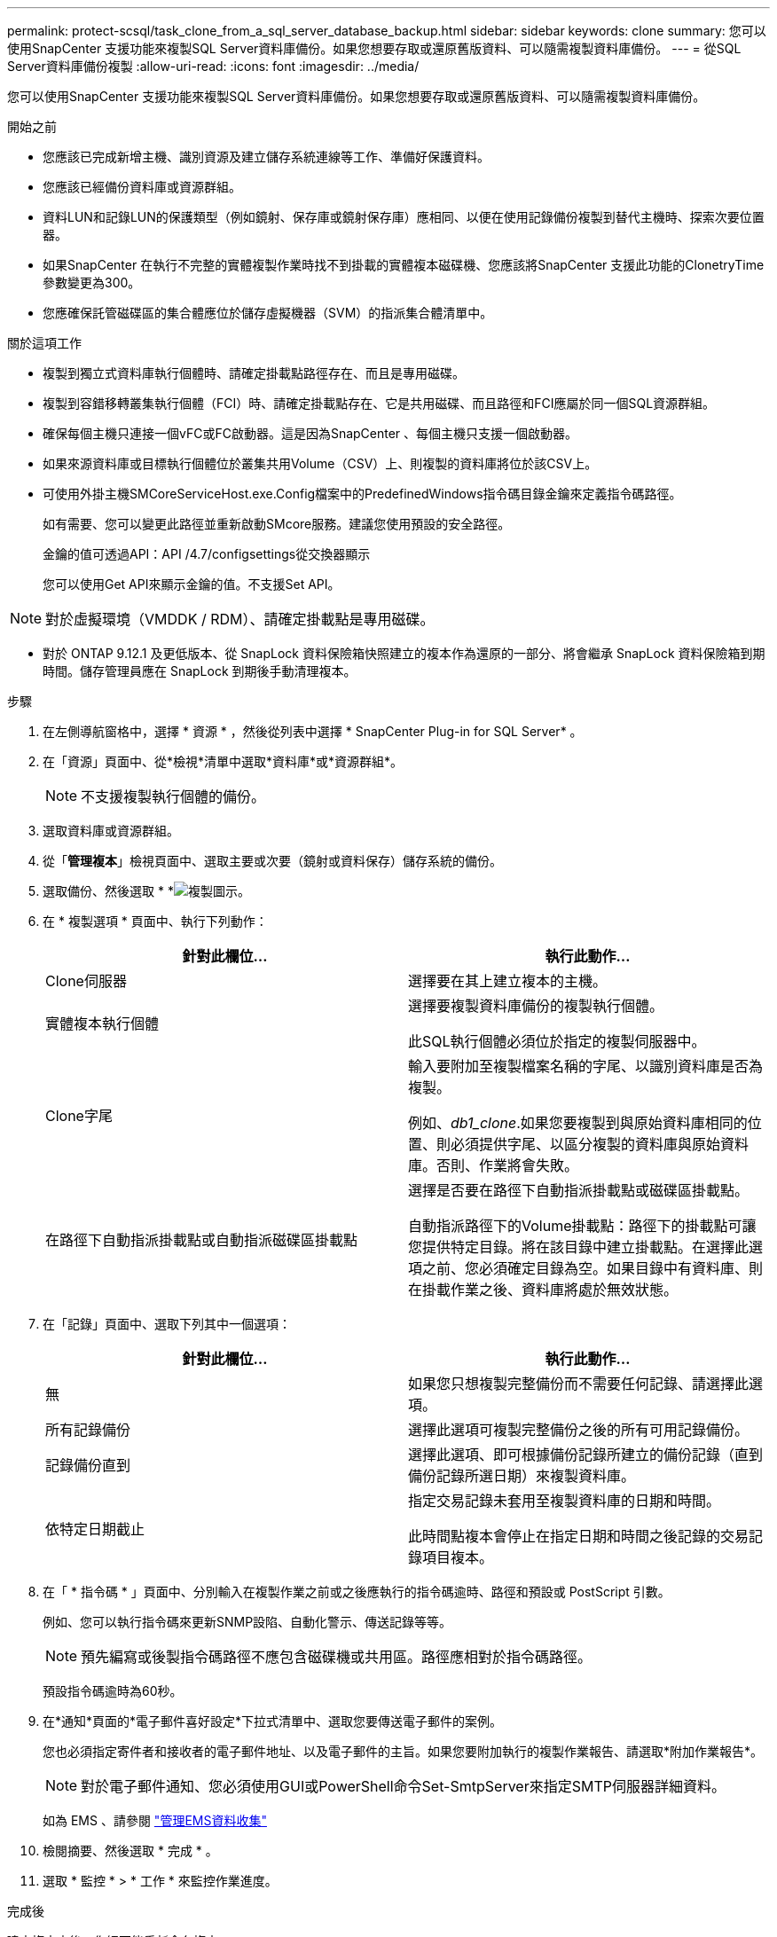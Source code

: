 ---
permalink: protect-scsql/task_clone_from_a_sql_server_database_backup.html 
sidebar: sidebar 
keywords: clone 
summary: 您可以使用SnapCenter 支援功能來複製SQL Server資料庫備份。如果您想要存取或還原舊版資料、可以隨需複製資料庫備份。 
---
= 從SQL Server資料庫備份複製
:allow-uri-read: 
:icons: font
:imagesdir: ../media/


[role="lead"]
您可以使用SnapCenter 支援功能來複製SQL Server資料庫備份。如果您想要存取或還原舊版資料、可以隨需複製資料庫備份。

.開始之前
* 您應該已完成新增主機、識別資源及建立儲存系統連線等工作、準備好保護資料。
* 您應該已經備份資料庫或資源群組。
* 資料LUN和記錄LUN的保護類型（例如鏡射、保存庫或鏡射保存庫）應相同、以便在使用記錄備份複製到替代主機時、探索次要位置器。
* 如果SnapCenter 在執行不完整的實體複製作業時找不到掛載的實體複本磁碟機、您應該將SnapCenter 支援此功能的ClonetryTime參數變更為300。
* 您應確保託管磁碟區的集合體應位於儲存虛擬機器（SVM）的指派集合體清單中。


.關於這項工作
* 複製到獨立式資料庫執行個體時、請確定掛載點路徑存在、而且是專用磁碟。
* 複製到容錯移轉叢集執行個體（FCI）時、請確定掛載點存在、它是共用磁碟、而且路徑和FCI應屬於同一個SQL資源群組。
* 確保每個主機只連接一個vFC或FC啟動器。這是因為SnapCenter 、每個主機只支援一個啟動器。
* 如果來源資料庫或目標執行個體位於叢集共用Volume（CSV）上、則複製的資料庫將位於該CSV上。
* 可使用外掛主機SMCoreServiceHost.exe.Config檔案中的PredefinedWindows指令碼目錄金鑰來定義指令碼路徑。
+
如有需要、您可以變更此路徑並重新啟動SMcore服務。建議您使用預設的安全路徑。

+
金鑰的值可透過API：API /4.7/configsettings從交換器顯示

+
您可以使用Get API來顯示金鑰的值。不支援Set API。




NOTE: 對於虛擬環境（VMDDK / RDM）、請確定掛載點是專用磁碟。

* 對於 ONTAP 9.12.1 及更低版本、從 SnapLock 資料保險箱快照建立的複本作為還原的一部分、將會繼承 SnapLock 資料保險箱到期時間。儲存管理員應在 SnapLock 到期後手動清理複本。


.步驟
. 在左側導航窗格中，選擇 * 資源 * ，然後從列表中選擇 * SnapCenter Plug-in for SQL Server* 。
. 在「資源」頁面中、從*檢視*清單中選取*資料庫*或*資源群組*。
+

NOTE: 不支援複製執行個體的備份。

. 選取資料庫或資源群組。
. 從「*管理複本*」檢視頁面中、選取主要或次要（鏡射或資料保存）儲存系統的備份。
. 選取備份、然後選取 * *image:../media/clone_icon.gif["複製圖示"]。
. 在 * 複製選項 * 頁面中、執行下列動作：
+
|===
| 針對此欄位... | 執行此動作... 


 a| 
Clone伺服器
 a| 
選擇要在其上建立複本的主機。



 a| 
實體複本執行個體
 a| 
選擇要複製資料庫備份的複製執行個體。

此SQL執行個體必須位於指定的複製伺服器中。



 a| 
Clone字尾
 a| 
輸入要附加至複製檔案名稱的字尾、以識別資料庫是否為複製。

例如、_db1_clone_.如果您要複製到與原始資料庫相同的位置、則必須提供字尾、以區分複製的資料庫與原始資料庫。否則、作業將會失敗。



 a| 
在路徑下自動指派掛載點或自動指派磁碟區掛載點
 a| 
選擇是否要在路徑下自動指派掛載點或磁碟區掛載點。

自動指派路徑下的Volume掛載點：路徑下的掛載點可讓您提供特定目錄。將在該目錄中建立掛載點。在選擇此選項之前、您必須確定目錄為空。如果目錄中有資料庫、則在掛載作業之後、資料庫將處於無效狀態。

|===
. 在「記錄」頁面中、選取下列其中一個選項：
+
|===
| 針對此欄位... | 執行此動作... 


 a| 
無
 a| 
如果您只想複製完整備份而不需要任何記錄、請選擇此選項。



 a| 
所有記錄備份
 a| 
選擇此選項可複製完整備份之後的所有可用記錄備份。



 a| 
記錄備份直到
 a| 
選擇此選項、即可根據備份記錄所建立的備份記錄（直到備份記錄所選日期）來複製資料庫。



 a| 
依特定日期截止
 a| 
指定交易記錄未套用至複製資料庫的日期和時間。

此時間點複本會停止在指定日期和時間之後記錄的交易記錄項目複本。

|===
. 在「 * 指令碼 * 」頁面中、分別輸入在複製作業之前或之後應執行的指令碼逾時、路徑和預設或 PostScript 引數。
+
例如、您可以執行指令碼來更新SNMP設陷、自動化警示、傳送記錄等等。

+

NOTE: 預先編寫或後製指令碼路徑不應包含磁碟機或共用區。路徑應相對於指令碼路徑。

+
預設指令碼逾時為60秒。

. 在*通知*頁面的*電子郵件喜好設定*下拉式清單中、選取您要傳送電子郵件的案例。
+
您也必須指定寄件者和接收者的電子郵件地址、以及電子郵件的主旨。如果您要附加執行的複製作業報告、請選取*附加作業報告*。

+

NOTE: 對於電子郵件通知、您必須使用GUI或PowerShell命令Set-SmtpServer來指定SMTP伺服器詳細資料。

+
如為 EMS 、請參閱 https://docs.netapp.com/us-en/snapcenter/admin/concept_manage_ems_data_collection.html["管理EMS資料收集"]

. 檢閱摘要、然後選取 * 完成 * 。
. 選取 * 監控 * > * 工作 * 來監控作業進度。


.完成後
建立複本之後、您絕不能重新命名複本。

.相關資訊
link:reference_back_up_sql_server_database_or_instance_or_availability_group.html["備份SQL Server資料庫、執行個體或可用度群組"]

link:task_clone_backups_using_powershell_cmdlets_for_sql.html["使用PowerShell Cmdlet複製備份"]

https://kb.netapp.com/Advice_and_Troubleshooting/Data_Protection_and_Security/SnapCenter/Clone_operation_might_fail_or_take_longer_time_to_complete_with_default_TCP_TIMEOUT_value["複製作業可能會失敗、或需要較長時間才能完成預設的TCP_timeout值"]

https://kb.netapp.com/Advice_and_Troubleshooting/Data_Protection_and_Security/SnapCenter/The_failover_cluster_instance_database_clone_fails["容錯移轉叢集執行個體資料庫複製失敗"]
